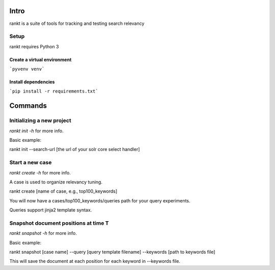 Intro
=====

rankt is a suite of tools for tracking and testing search relevancy

Setup
-----
rankt requires Python 3

Create a virtual environment
****************************

```pyvenv venv```

Install dependencies
********************
```pip install -r requirements.txt```

Commands
========

Initializing a new project
--------------------------

`rankt init -h` for more info.

Basic example:

rankt init --search-url [the url of your solr core select handler]

Start a new case
----------------

`rankt create -h` for more info.

A case is used to organize relevancy tuning.

rankt create [name of case, e.g., top100_keywords]

You will now have a cases/top100_keywords/queries path for your query
experiments.

Queries support jinja2 template syntax.

Snapshot document positions at time T
-------------------------------------

`rankt snapshot -h` for more info.

Basic example:

rankt snapshot [case name] --query [query template filename] --keywords [path
to keywords file]

This will save the document at each position for each keyword in --keywords
file.

